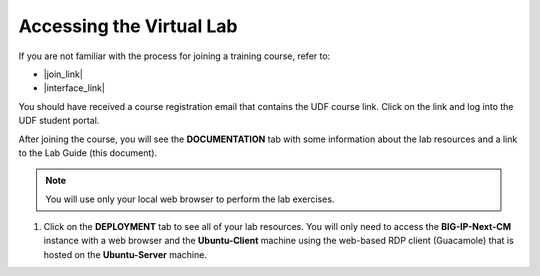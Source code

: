 .. role:: red
.. role:: bred


.. todo:: 

   Instructions and screenshots pending completion of the UDF blueprint



Accessing the Virtual Lab
================================================================================


If you are not familiar with the process for joining a training course, refer to:

- |join_link|
- |interface_link|

You should have received a course registration email that contains the UDF course link. Click on the link and log into the UDF student portal.

After joining the course, you will see the **DOCUMENTATION** tab with some information about the lab resources and a link to the Lab Guide (this document).

.. image:: ./images/udf-documentation.png
   :align: left

.. note::

   You will use only your local web browser to perform the lab exercises.


#. Click on the **DEPLOYMENT** tab to see all of your lab resources. You will only need to access the **BIG-IP-Next-CM**
   instance with a web browser and the **Ubuntu-Client** machine using the web-based RDP client (Guacamole) that is hosted on the **Ubuntu-Server** machine.

   .. image:: ./images/udf-deployment.png
      :align: left



.. |join_link| raw:: html

      <a href="https://help.udf.f5.com/en/articles/3832165-how-to-join-a-training-course" target="_blank"> How to join a training course </a>

.. |interface_link| raw:: html

      <a href="https://help.udf.f5.com/en/articles/3832340-training-course-interface" target="_blank"> How to use the training course interface </a>

